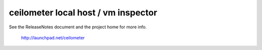 ceilometer local host / vm inspector
====================================

See the ReleaseNotes document and the project home for more info.

  http://launchpad.net/ceilometer
